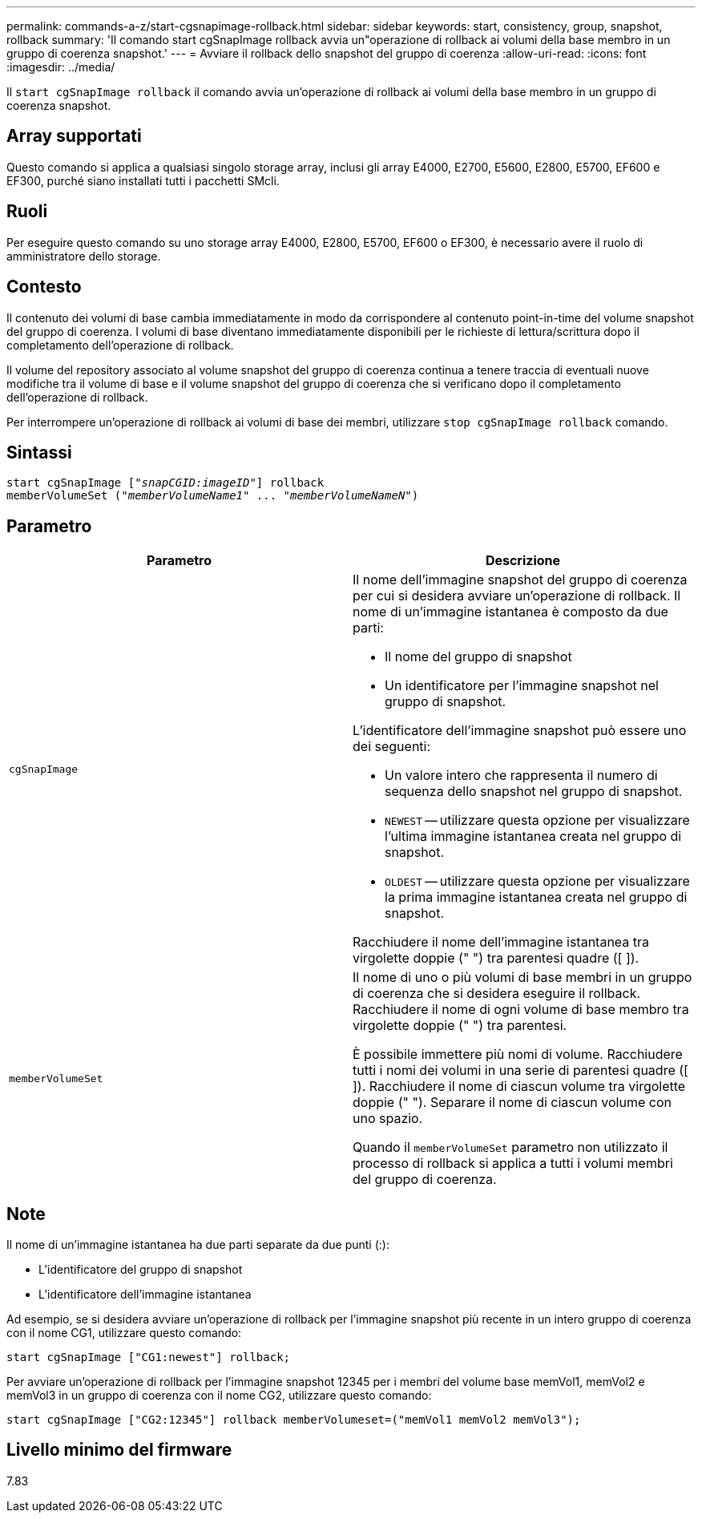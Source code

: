 ---
permalink: commands-a-z/start-cgsnapimage-rollback.html 
sidebar: sidebar 
keywords: start, consistency, group, snapshot, rollback 
summary: 'Il comando start cgSnapImage rollback avvia un"operazione di rollback ai volumi della base membro in un gruppo di coerenza snapshot.' 
---
= Avviare il rollback dello snapshot del gruppo di coerenza
:allow-uri-read: 
:icons: font
:imagesdir: ../media/


[role="lead"]
Il `start cgSnapImage rollback` il comando avvia un'operazione di rollback ai volumi della base membro in un gruppo di coerenza snapshot.



== Array supportati

Questo comando si applica a qualsiasi singolo storage array, inclusi gli array E4000, E2700, E5600, E2800, E5700, EF600 e EF300, purché siano installati tutti i pacchetti SMcli.



== Ruoli

Per eseguire questo comando su uno storage array E4000, E2800, E5700, EF600 o EF300, è necessario avere il ruolo di amministratore dello storage.



== Contesto

Il contenuto dei volumi di base cambia immediatamente in modo da corrispondere al contenuto point-in-time del volume snapshot del gruppo di coerenza. I volumi di base diventano immediatamente disponibili per le richieste di lettura/scrittura dopo il completamento dell'operazione di rollback.

Il volume del repository associato al volume snapshot del gruppo di coerenza continua a tenere traccia di eventuali nuove modifiche tra il volume di base e il volume snapshot del gruppo di coerenza che si verificano dopo il completamento dell'operazione di rollback.

Per interrompere un'operazione di rollback ai volumi di base dei membri, utilizzare `stop cgSnapImage rollback` comando.



== Sintassi

[source, cli, subs="+macros"]
----
start cgSnapImage pass:quotes[["_snapCGID:imageID_"]] rollback
memberVolumeSet pass:quotes[("_memberVolumeName1_" ... "_memberVolumeNameN_")]
----


== Parametro

[cols="2*"]
|===
| Parametro | Descrizione 


 a| 
`cgSnapImage`
 a| 
Il nome dell'immagine snapshot del gruppo di coerenza per cui si desidera avviare un'operazione di rollback. Il nome di un'immagine istantanea è composto da due parti:

* Il nome del gruppo di snapshot
* Un identificatore per l'immagine snapshot nel gruppo di snapshot.


L'identificatore dell'immagine snapshot può essere uno dei seguenti:

* Un valore intero che rappresenta il numero di sequenza dello snapshot nel gruppo di snapshot.
* `NEWEST` -- utilizzare questa opzione per visualizzare l'ultima immagine istantanea creata nel gruppo di snapshot.
* `OLDEST` -- utilizzare questa opzione per visualizzare la prima immagine istantanea creata nel gruppo di snapshot.


Racchiudere il nome dell'immagine istantanea tra virgolette doppie (" ") tra parentesi quadre ([ ]).



 a| 
`memberVolumeSet`
 a| 
Il nome di uno o più volumi di base membri in un gruppo di coerenza che si desidera eseguire il rollback. Racchiudere il nome di ogni volume di base membro tra virgolette doppie (" ") tra parentesi.

È possibile immettere più nomi di volume. Racchiudere tutti i nomi dei volumi in una serie di parentesi quadre ([ ]). Racchiudere il nome di ciascun volume tra virgolette doppie (" "). Separare il nome di ciascun volume con uno spazio.

Quando il `memberVolumeSet` parametro non utilizzato il processo di rollback si applica a tutti i volumi membri del gruppo di coerenza.

|===


== Note

Il nome di un'immagine istantanea ha due parti separate da due punti (:):

* L'identificatore del gruppo di snapshot
* L'identificatore dell'immagine istantanea


Ad esempio, se si desidera avviare un'operazione di rollback per l'immagine snapshot più recente in un intero gruppo di coerenza con il nome CG1, utilizzare questo comando:

[listing]
----
start cgSnapImage ["CG1:newest"] rollback;
----
Per avviare un'operazione di rollback per l'immagine snapshot 12345 per i membri del volume base memVol1, memVol2 e memVol3 in un gruppo di coerenza con il nome CG2, utilizzare questo comando:

[listing]
----
start cgSnapImage ["CG2:12345"] rollback memberVolumeset=("memVol1 memVol2 memVol3");
----


== Livello minimo del firmware

7.83
